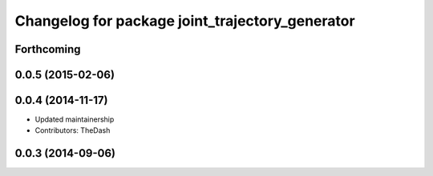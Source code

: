 ^^^^^^^^^^^^^^^^^^^^^^^^^^^^^^^^^^^^^^^^^^^^^^^^
Changelog for package joint_trajectory_generator
^^^^^^^^^^^^^^^^^^^^^^^^^^^^^^^^^^^^^^^^^^^^^^^^

Forthcoming
-----------

0.0.5 (2015-02-06)
------------------

0.0.4 (2014-11-17)
------------------
* Updated maintainership
* Contributors: TheDash

0.0.3 (2014-09-06)
------------------
